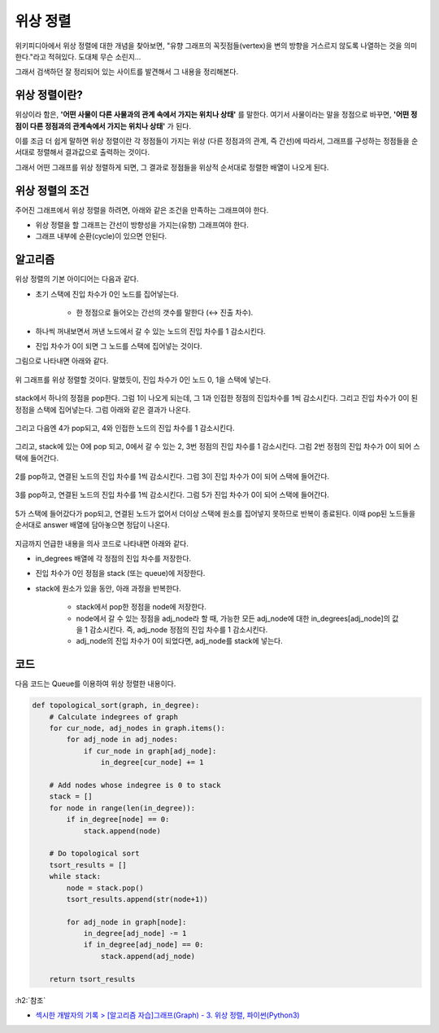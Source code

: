 ==========
위상 정렬
==========

위키피디아에서 위상 정렬에 대한 개념을 찾아보면, "유향 그래프의  꼭짓점들(vertex)을 변의 방향을 거스르지 않도록 나열하는 것을 의미한다."라고 적혀있다. 도대체 무슨 소린지...

그래서 검색하던 잘 정리되어 있는 사이트를 발견해서 그 내용을 정리해본다.


위상 정렬이란?
==============

위상이라 함은, **'어떤 사물이 다른 사물과의 관계 속에서 가지는 위치나 상태'** 를 말한다. 여기서 사물이라는 말을 정점으로 바꾸면, **'어떤 정점이 다른 정점과의 관계속에서 가지는 위치나 상태'** 가 된다.

이를 조금 더 쉽게 말하면 위상 정렬이란 각 정점들이 가지는 위상 (다른 정점과의 관계, 즉 간선)에 따라서, 그래프를 구성하는 정점들을 순서대로 정렬해서 결과값으로 출력하는 것이다. 

그래서 어떤 그래프를 위상 정렬하게 되면, 그 결과로 정점들을 위상적 순서대로 정렬한 배열이 나오게 된다.


위상 정렬의 조건
================

주어진 그래프에서 위상 정렬을 하려면, 아래와 같은 조건을 만족하는 그래프여야 한다. 

* 위상 정렬을 할 그래프는 간선이 방향성을 가지는(유향) 그래프여야 한다.
* 그래프 내부에 순환(cycle)이 있으면 안된다. 


알고리즘
========

위상 정렬의 기본 아이디어는 다음과 같다.

* 초기 스택에 진입 차수가 0인 노드를 집어넣는다.

    * 한 정점으로 들어오는 간선의 갯수를 말한다 (↔ 진출 차수).

* 하나씩 꺼내보면서 꺼낸 노드에서 갈 수 있는 노드의 진입 차수를 1 감소시킨다.
* 진입 차수가 0이 되면 그 노드를 스택에 집어넣는 것이다.

그림으로 나타내면 아래와 같다. 

.. figure:: img/topological_sort/topsort_algo_1.png
    :align: center

위 그래프를 위상 정렬할 것이다. 말했듯이, 진입 차수가 0인 노드 0, 1을 스택에 넣는다. 

.. figure:: img/topological_sort/topsort_algo_2.png
    :align: center

stack에서 하나의 정점을 pop한다. 그럼 1이 나오게 되는데, 그 1과 인접한 정점의 진입차수를 1씩 감소시킨다. 그리고 진입 차수가 0이 된 정점을 스택에 집어넣는다. 그럼 아래와 같은 결과가 나온다. 

.. figure:: img/topological_sort/topsort_algo_3.png
    :align: center 

그리고 다음엔 4가 pop되고, 4와 인접한 노드의 진입 차수를 1 감소시킨다. 

.. figure:: img/topological_sort/topsort_algo_4.png
    :align: center 

그리고, stack에 있는 0에 pop 되고, 0에서 갈 수 있는 2, 3번 정점의 진입 차수를 1 감소시킨다. 그럼 2번 정점의 진입 차수가 0이 되어 스택에 들어간다. 

.. figure:: img/topological_sort/topsort_algo_5.png
    :align: center 
 
2를 pop하고, 연결된 노드의 진입 차수를 1씩 감소시킨다. 그럼 3이 진입 차수가 0이 되어 스택에 들어간다. 

.. figure:: img/topological_sort/topsort_algo_6.png
    :align: center 
 
3를 pop하고, 연결된 노드의 진입 차수를 1씩 감소시킨다. 그럼 5가 진입 차수가 0이 되어 스택에 들어간다. 

.. figure:: img/topological_sort/topsort_algo_7.png
    :align: center 
 
5가 스택에 들어갔다가 pop되고, 연결된 노드가 없어서 더이상 스택에 원소를 집어넣지 못하므로 반복이 종료된다. 이때 pop된 노드들을 순서대로 answer 배열에 담아놓으면 정답이 나온다. 

.. figure:: img/topological_sort/topsort_algo_8.png
    :align: center 
 
지금까지 언급한 내용을 의사 코드로 나타내면 아래와 같다. 

* in_degrees 배열에 각 정점의 진입 차수를 저장한다.

* 진입 차수가 0인 정점을 stack (또는 queue)에 저장한다.

* stack에 원소가 있을 동안, 아래 과정을 반복한다.

    * stack에서 pop한 정점을 node에 저장한다. 
    * node에서 갈 수 있는 정점을 adj_node라 할 때, 가능한 모든 adj_node에 대한 in_degrees[adj_node]의 값을 1 감소시킨다. 즉, adj_node 정점의 진입 차수를 1 감소시킨다. 
    * adj_node의 진입 차수가 0이 되었다면, adj_node를 stack에 넣는다. 


코드
=====

다음 코드는 Queue를 이용하여 위상 정렬한 내용이다.

.. code:: python

    def topological_sort(graph, in_degree):
        # Calculate indegrees of graph
        for cur_node, adj_nodes in graph.items():
            for adj_node in adj_nodes:
                if cur_node in graph[adj_node]:
                    in_degree[cur_node] += 1

        # Add nodes whose indegree is 0 to stack
        stack = []
        for node in range(len(in_degree)):
            if in_degree[node] == 0:
                stack.append(node)

        # Do topological sort
        tsort_results = []
        while stack:
            node = stack.pop()
            tsort_results.append(str(node+1))

            for adj_node in graph[node]:
                in_degree[adj_node] -= 1
                if in_degree[adj_node] == 0:
                    stack.append(adj_node)

        return tsort_results


:h2:`참조`

* `섹시한 개발자의 기록 > [알고리즘 자습]그래프(Graph) - 3. 위상 정렬, 파이썬(Python3) <https://sexy-developer.tistory.com/56>`_
